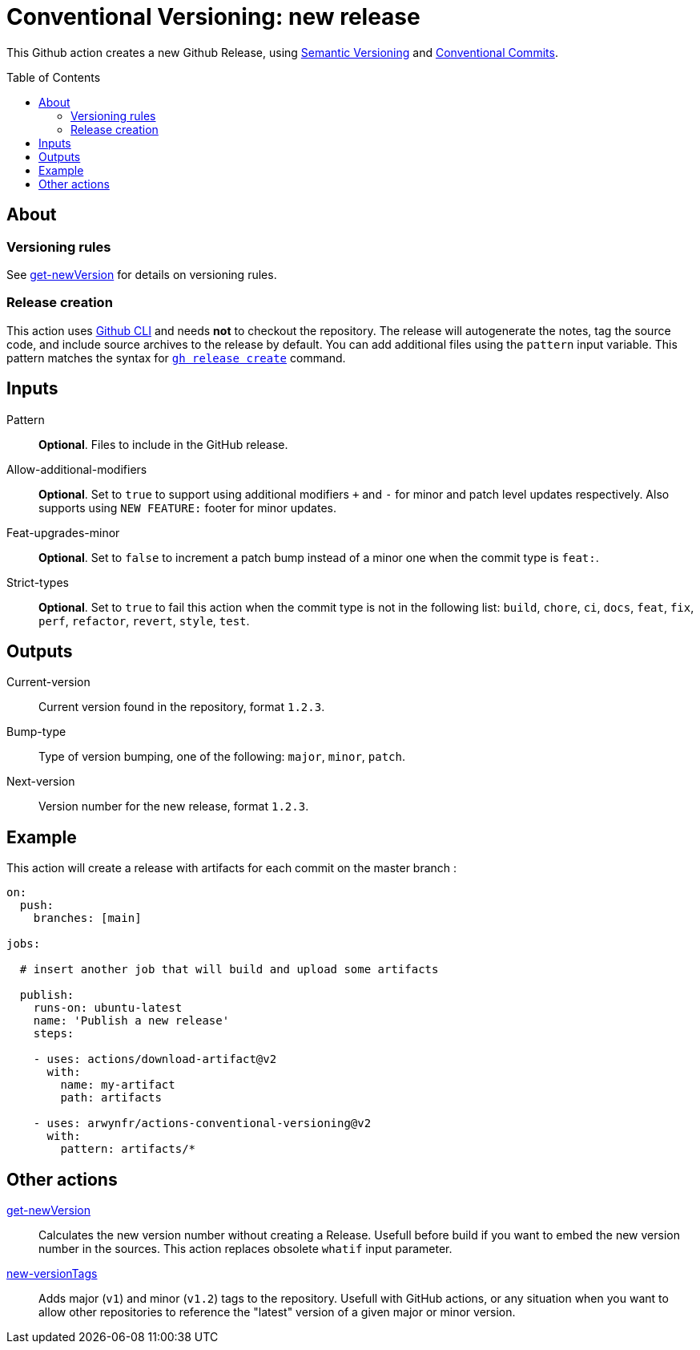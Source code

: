 = Conventional Versioning: new release
:toc: preamble

This Github action creates a new Github Release, using https://semver.org/[Semantic Versioning] and https://www.conventionalcommits.org/en/v1.0.0/[Conventional Commits].


== About

=== Versioning rules
See link:get-newVersion/README.adoc[get-newVersion] for details on versioning rules.

=== Release creation
This action uses https://cli.github.com/[Github CLI] and needs **not** to checkout the repository.
The release will autogenerate the notes, tag the source code, and include source archives to the release by default.
You can add additional files using the `pattern` input variable.
This pattern matches the syntax for https://cli.github.com/manual/gh_release_create[`gh release create`] command.

== Inputs

Pattern::
*Optional*. Files to include in the GitHub release.

Allow-additional-modifiers::
*Optional*. Set to `true` to support using additional modifiers `+` and `-` for minor and patch level updates respectively. Also supports using `NEW FEATURE:` footer for minor updates.
  
Feat-upgrades-minor::
*Optional*. Set to `false` to increment a patch bump instead of a minor one when the commit type is `feat:`.
  
Strict-types::
*Optional*. Set to `true` to fail this action when the commit type is not in the following list: `build`, `chore`, `ci`, `docs`, `feat`, `fix`, `perf`, `refactor`, `revert`, `style`, `test`.

== Outputs

Current-version::
Current version found in the repository, format `1.2.3`.

Bump-type::
Type of version bumping, one of the following: `major`, `minor`, `patch`.

Next-version::
Version number for the new release, format `1.2.3`.

## Example

This action will create a release with artifacts for each commit on the master branch :

```yml
on:
  push:
    branches: [main]

jobs:

  # insert another job that will build and upload some artifacts

  publish:
    runs-on: ubuntu-latest
    name: 'Publish a new release'
    steps:

    - uses: actions/download-artifact@v2
      with:
        name: my-artifact
        path: artifacts

    - uses: arwynfr/actions-conventional-versioning@v2
      with:
        pattern: artifacts/*
```

== Other actions
link:get-newVersion/README.adoc[get-newVersion]:: Calculates the new version number without creating a Release. Usefull before build if you want to embed the new version number in the sources. This action replaces obsolete `whatif` input parameter.
link:new-versionTags/README.adoc[new-versionTags]:: Adds major (`v1`) and minor (`v1.2`) tags to the repository. Usefull with GitHub actions, or any situation when you want to allow other repositories to reference the "latest" version of a given major or minor version.
